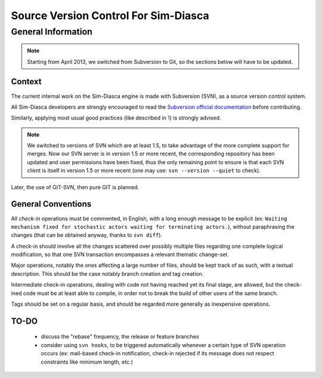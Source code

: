 -------------------------------------
Source Version Control For Sim-Diasca
-------------------------------------


General Information
===================

.. Note::
   Starting from April 2013, we switched from Subversion to Git, so the sections below will have to be updated.


Context
-------

The current internal work on the Sim-Diasca engine is made with Subversion (SVN), as a source version control system.

All Sim-Diasca developers are strongly encouraged to read the `Subversion official documentation <http://svnbook.red-bean.com/nightly/en/svn-book.html>`_ before contributing.


Similarly, applying most usual good practices (like described in `1 <http://subversion.open.collab.net/articles/best-practices.html>`_) is strongly advised.

.. Note:: We switched to versions of SVN which are at least 1.5, to take advantage of the more complete support for merges. Now our SVN server is in version 1.5 or more recent, the corresponding repository has been updated and user permissions have been fixed, thus the only remaining point to ensure is that each SVN client is itself in version 1.5 or more recent (one may use: ``svn --version --quiet`` to check).

Later, the use of GIT-SVN, then pure GIT is planned.



General Conventions
-------------------

All *check-in* operations must be commented, in English, with a long enough message to be explicit (ex: ``Waiting mechanism fixed for stochastic actors waiting for terminating actors.``), without paraphrasing the changes (that can be obtained anyway, thanks to ``svn diff``).

A check-in should involve all the changes scattered over possibly multiple files regarding one complete logical modification, so that one SVN transaction encompasses a relevant thematic change-set.

Major operations, notably the ones affecting a large number of files, should be kept track of as such, with a textual description. This should be the case notably branch creation and tag creation.

Intermediate check-in operations, dealing with code not having reached yet its final stage, are allowed, but the check-ined code must be at least able to compile, in order not to break the build of other users of the same branch.

Tags should be set on a regular basis, and should be regarded more generally as inexpensive operations.



TO-DO
-----

 - discuss the "rebase" frequency, the release or feature branches
 - consider using ``svn hooks``, to be triggered automatically whenever a certain type of SVN operation occurs (ex: mail-based check-in notification, check-in rejected if its message does not respect constraints like minimum length, etc.)
